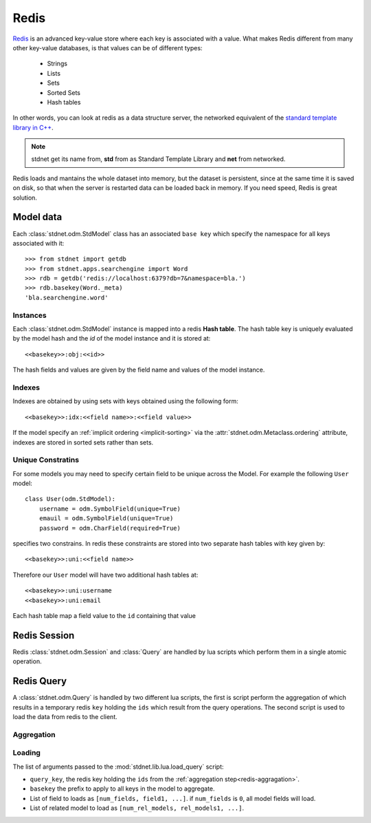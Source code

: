 .. _redis-server:

==============
Redis
==============

Redis_ is an advanced key-value store where each key is associated with a value.
What makes Redis different from many other key-value databases, is that values can
be of different types:

    * Strings
    * Lists
    * Sets
    * Sorted Sets
    * Hash tables
    
In other words, you can look at redis as a data structure server, the networked
equivalent of the `standard template library in C++
<http://www2.roguewave.com/support/docs/hppdocs/stdref/index.html>`_.

.. note::

    stdnet get its name from, **std** from as Standard Template Library
    and **net** from networked.

Redis loads and mantains the whole dataset into memory, but the dataset is persistent,
since at the same time it is saved on disk, so that when the server is restarted
data can be loaded back in memory. If you need speed, Redis is great solution.


Model data
==================
Each :class:`stdnet.odm.StdModel` class has an associated ``base key`` which
specify the namespace for all keys associated with it::

    >>> from stdnet import getdb
    >>> from stdnet.apps.searchengine import Word
    >>> rdb = getdb('redis://localhost:6379?db=7&namespace=bla.')
    >>> rdb.basekey(Word._meta)
    'bla.searchengine.word'
     
Instances
~~~~~~~~~~~~~~~

Each :class:`stdnet.odm.StdModel` instance is mapped into a redis **Hash table**.
The hash table key is uniquely evaluated by the model hash and
the *id* of the model instance and it is stored at::

    <<basekey>>:obj:<<id>>
    

The hash fields and values are given by the field name and values of the
model instance.


Indexes
~~~~~~~~~~~~~~~~~

Indexes are obtained by using sets with keys obtained using the
following form::

    <<basekey>>:idx:<<field name>>:<<field value>>

If the model specify an :ref:`implicit ordering <implicit-sorting>` via the
:attr:`stdnet.odm.Metaclass.ordering` attribute, indexes are stored
in sorted sets rather than sets.


Unique Constratins
~~~~~~~~~~~~~~~~~~~~~~~~~

For some models you may need to specify certain field to be unique across
the Model. For example the following ``User`` model::

    class User(odm.StdModel):
        username = odm.SymbolField(unique=True)
        emauil = odm.SymbolField(unique=True)
        password = odm.CharField(required=True)

specifies two constrains.
In redis these constraints are stored into two separate hash tables with
key given by::

    <<basekey>>:uni:<<field name>>
    
Therefore our ``User`` model will have two additional hash tables at::

    <<basekey>>:uni:username
    <<basekey>>:uni:email
    
Each hash table map a field value to the ``id`` containing that value

.. _redis-parser:



Redis Session
===============================

Redis :class:`stdnet.odm.Session` and :class:`Query` are handled by lua scripts which
perform them in a single atomic operation.

Redis Query
=====================

A :class:`stdnet.odm.Query` is handled by two different lua scripts, the first is script
perform the aggregation of which results in a temporary redis ``key``
holding the ``ids`` which result from the query operations.
The second script is used to load the data from redis to the client.

.. _redis-aggragation:

Aggregation
~~~~~~~~~~~~~~~~~


Loading
~~~~~~~~~~~~~~~~~

The list of arguments passed to the :mod:`stdnet.lib.lua.load_query` script:

* ``query_key``, the redis key holding the ``ids``
  from the :ref:`aggregation step<redis-aggragation>`.
* ``basekey`` the prefix to apply to all keys in the model to aggregate.
* List of field to loads as ``[num_fields, field1, ...]``. if ``num_fields``
  is ``0``, all model fields will load.
* List of related model to load as ``[num_rel_models, rel_models1, ...]``.
    
   
   
.. _Redis: http://redis.io/
.. _stdnet-redis: https://github.com/lsbardel/redis
.. _cython: http://cython.org/
.. _hiredis: https://github.com/antirez/hiredis